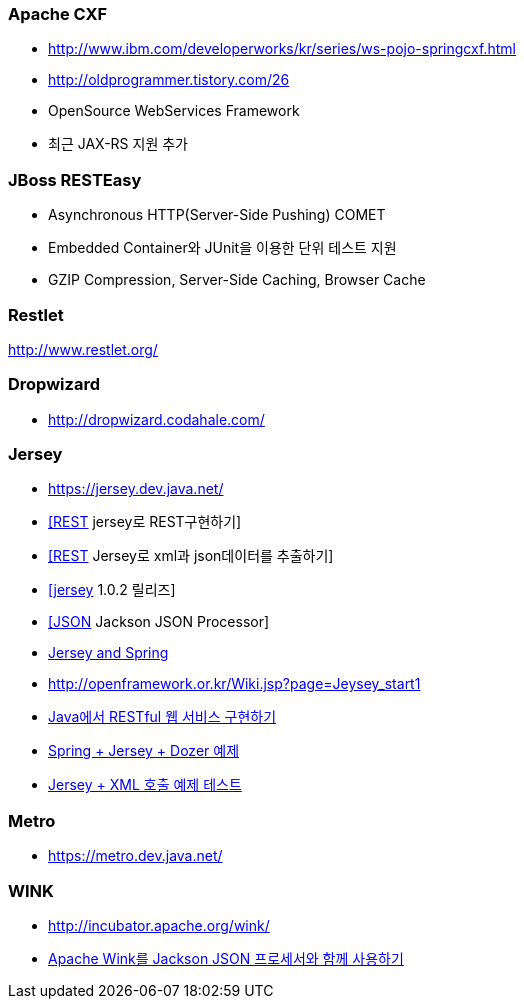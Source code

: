 === Apache CXF
* http://www.ibm.com/developerworks/kr/series/ws-pojo-springcxf.html[http://www.ibm.com/developerworks/kr/series/ws-pojo-springcxf.html]
* http://oldprogrammer.tistory.com/26[http://oldprogrammer.tistory.com/26]
* OpenSource WebServices Framework
* 최근 JAX-RS 지원 추가

=== JBoss RESTEasy
* Asynchronous HTTP(Server-Side Pushing) COMET  
* Embedded Container와 JUnit을 이용한 단위 테스트 지원  
* GZIP Compression, Server-Side Caching, Browser Cache

=== Restlet
http://www.restlet.org/[http://www.restlet.org/]

=== Dropwizard
* http://dropwizard.codahale.com/

=== Jersey
* https://jersey.dev.java.net/[https://jersey.dev.java.net/]
* http://blog.openframework.or.kr/73[[REST] jersey로 REST구현하기]
* http://blog.openframework.or.kr/67[[REST] Jersey로 xml과 json데이터를 추출하기]
* http://blog.openframework.or.kr/104[[jersey] 1.0.2 릴리즈]
* http://blog.openframework.or.kr/105[[JSON] Jackson JSON Processor]
* http://blogs.sun.com/enterprisetechtips/entry/jersey_and_spring[Jersey and Spring]
* http://openframework.or.kr/Wiki.jsp?page=Jeysey_start1[http://openframework.or.kr/Wiki.jsp?page=Jeysey_start1]
* http://blog.sdnkorea.com/blog/471[Java에서 RESTful 웹 서비스 구현하기]
* http://yunsunghan.tistory.com/546[Spring + Jersey + Dozer 예제] 
* http://yunsunghan.tistory.com/547[Jersey + XML 호출 예제 테스트]

=== Metro
*  https://metro.dev.java.net/[https://metro.dev.java.net/]

=== WINK
* http://incubator.apache.org/wink/[http://incubator.apache.org/wink/]
* https://www.ibm.com/developerworks/kr/library/wa-aj-jackson/index.html[Apache Wink를 Jackson JSON 프로세서와 함께 사용하기]


